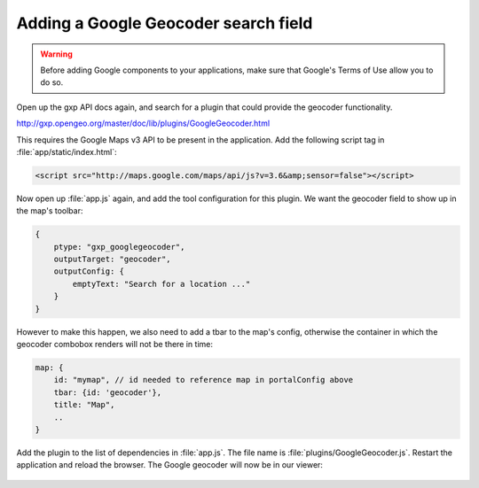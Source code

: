 .. _apps.sdk.client.dev.viewer.geocoder:

Adding a Google Geocoder search field
=====================================

.. warning::  Before adding Google components to your applications, make sure that Google's Terms of Use allow you to do so.

Open up the gxp API docs again, and search for a plugin that could provide the geocoder functionality.

http://gxp.opengeo.org/master/doc/lib/plugins/GoogleGeocoder.html

This requires the Google Maps v3 API to be present in the application. Add the following script tag in :file:`app/static/index.html`:

.. code-block:: html

    <script src="http://maps.google.com/maps/api/js?v=3.6&amp;sensor=false"></script>

Now open up :file:`app.js` again, and add the tool configuration for this plugin. We want the geocoder field to show up in the map's toolbar:

.. code-block:: javascript

    {
        ptype: "gxp_googlegeocoder",
        outputTarget: "geocoder",
        outputConfig: {
            emptyText: "Search for a location ..."
        }
    }

However to make this happen, we also need to add a tbar to the map's config, otherwise the container in which the geocoder combobox renders will not be there in time:

.. code-block:: javascript

    map: {
        id: "mymap", // id needed to reference map in portalConfig above
        tbar: {id: 'geocoder'},
        title: "Map",
        ..
    }

Add the plugin to the list of dependencies in :file:`app.js`. The file name is :file:`plugins/GoogleGeocoder.js`. Restart the application and reload the browser.  The Google geocoder will now be in our viewer:

.. figure:: ../img/viewer_geocoder.png
   :align: center

